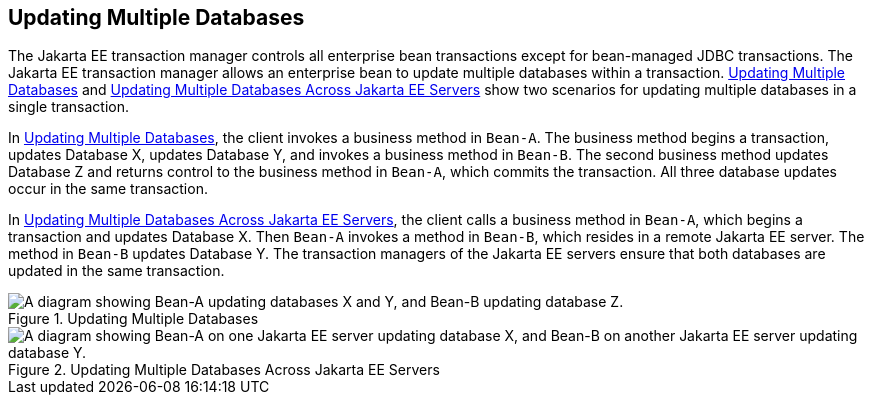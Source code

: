 == Updating Multiple Databases

The Jakarta EE transaction manager controls all enterprise bean transactions except for bean-managed JDBC transactions.
The Jakarta EE transaction manager allows an enterprise bean to update multiple databases within a transaction.
<<_updating_multiple_databases_2>> and <<_updating_multiple_databases_across_jakarta_ee_servers>> show two scenarios for updating multiple databases in a single transaction.

In <<_updating_multiple_databases_2>>, the client invokes a business method in `Bean-A`.
The business method begins a transaction, updates Database X, updates Database Y, and invokes a business method in `Bean-B`.
The second business method updates Database Z and returns control to the business method in `Bean-A`, which commits the transaction.
All three database updates occur in the same transaction.

In <<_updating_multiple_databases_across_jakarta_ee_servers>>, the client calls a business method in `Bean-A`, which begins a transaction and updates Database X.
Then `Bean-A` invokes a method in `Bean-B`, which resides in a remote Jakarta EE server.
The method in `Bean-B` updates Database Y.
The transaction managers of the Jakarta EE servers ensure that both databases are updated in the same transaction.

[[_updating_multiple_databases_2]]
.Updating Multiple Databases
image::common:jakartaeett_dt_051.svg["A diagram showing Bean-A updating databases X and Y, and Bean-B updating database Z."]

[[_updating_multiple_databases_across_jakarta_ee_servers]]
.Updating Multiple Databases Across Jakarta EE Servers
image::common:jakartaeett_dt_052.svg["A diagram showing Bean-A on one Jakarta EE server updating database X, and Bean-B on another Jakarta EE server updating database Y."]
